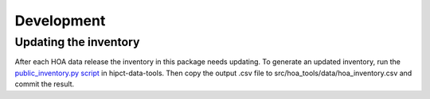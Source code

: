 Development
===========

Updating the inventory
----------------------
After each HOA data release the inventory in this package needs updating.
To generate an updated inventory, run the `public_inventory.py script <https://github.com/HiPCTProject/hipct-data-tools/blob/main/scripts/public_inventory.py>`_ in hipct-data-tools.
Then copy the output .csv file to src/hoa_tools/data/hoa_inventory.csv and commit the result.
